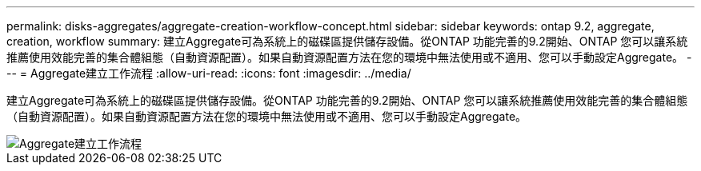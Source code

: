 ---
permalink: disks-aggregates/aggregate-creation-workflow-concept.html 
sidebar: sidebar 
keywords: ontap 9.2, aggregate, creation, workflow 
summary: 建立Aggregate可為系統上的磁碟區提供儲存設備。從ONTAP 功能完善的9.2開始、ONTAP 您可以讓系統推薦使用效能完善的集合體組態（自動資源配置）。如果自動資源配置方法在您的環境中無法使用或不適用、您可以手動設定Aggregate。 
---
= Aggregate建立工作流程
:allow-uri-read: 
:icons: font
:imagesdir: ../media/


[role="lead"]
建立Aggregate可為系統上的磁碟區提供儲存設備。從ONTAP 功能完善的9.2開始、ONTAP 您可以讓系統推薦使用效能完善的集合體組態（自動資源配置）。如果自動資源配置方法在您的環境中無法使用或不適用、您可以手動設定Aggregate。

image::../media/aggregate-creation-workflow.gif[Aggregate建立工作流程]
